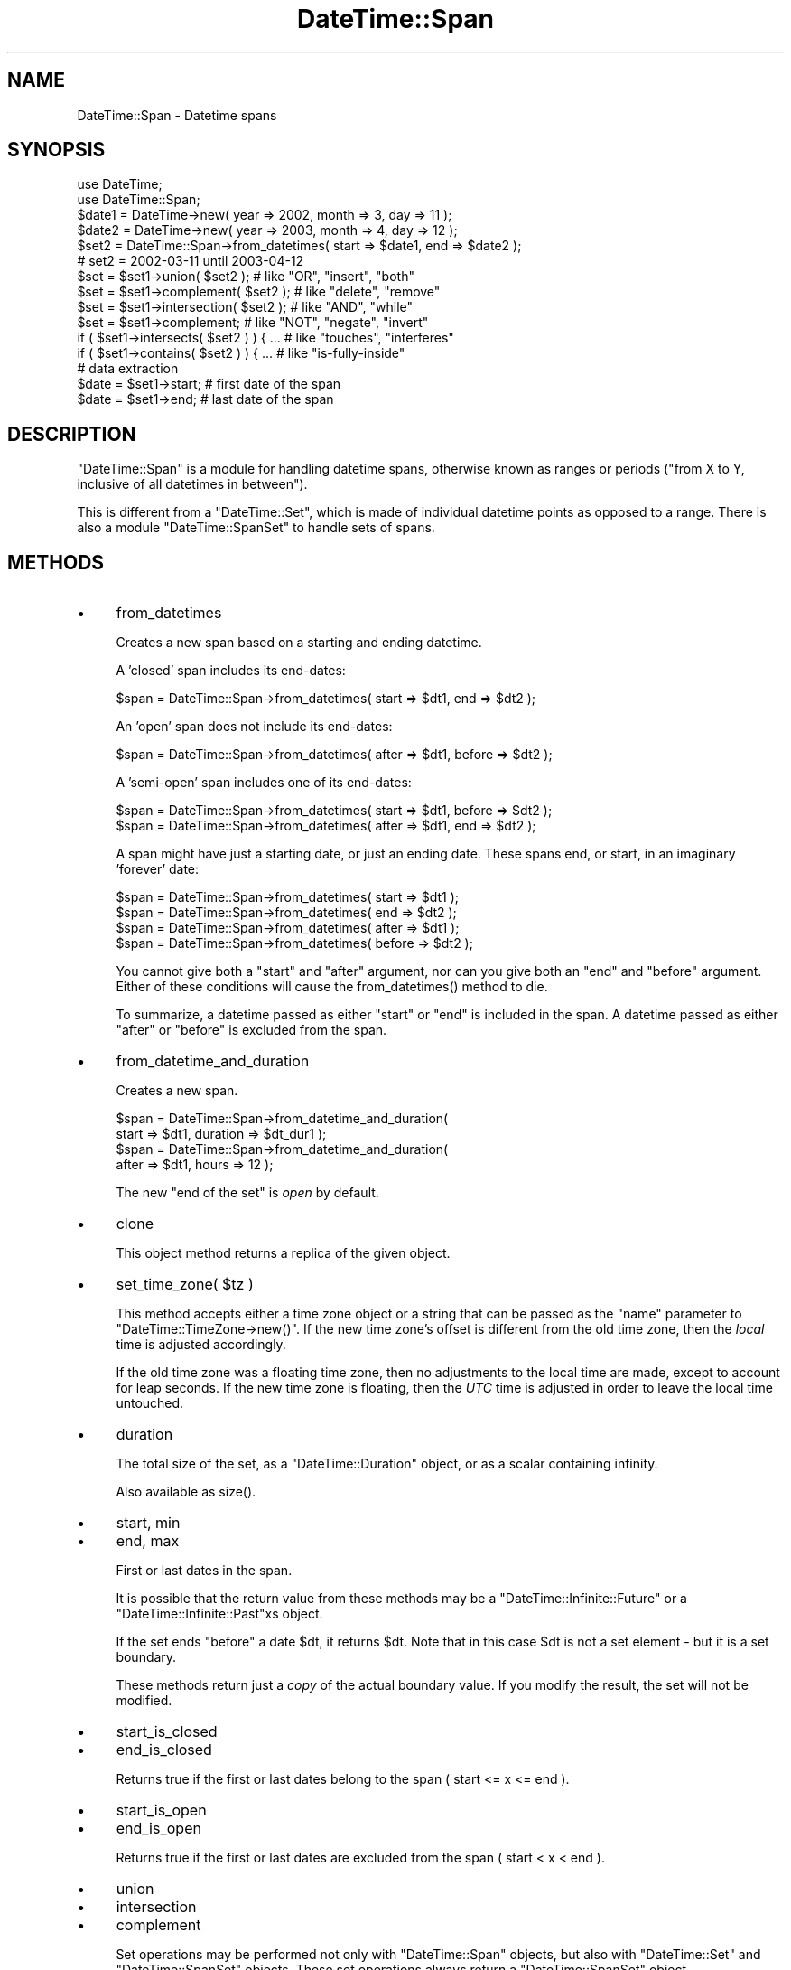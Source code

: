 .\" -*- mode: troff; coding: utf-8 -*-
.\" Automatically generated by Pod::Man 5.01 (Pod::Simple 3.43)
.\"
.\" Standard preamble:
.\" ========================================================================
.de Sp \" Vertical space (when we can't use .PP)
.if t .sp .5v
.if n .sp
..
.de Vb \" Begin verbatim text
.ft CW
.nf
.ne \\$1
..
.de Ve \" End verbatim text
.ft R
.fi
..
.\" \*(C` and \*(C' are quotes in nroff, nothing in troff, for use with C<>.
.ie n \{\
.    ds C` ""
.    ds C' ""
'br\}
.el\{\
.    ds C`
.    ds C'
'br\}
.\"
.\" Escape single quotes in literal strings from groff's Unicode transform.
.ie \n(.g .ds Aq \(aq
.el       .ds Aq '
.\"
.\" If the F register is >0, we'll generate index entries on stderr for
.\" titles (.TH), headers (.SH), subsections (.SS), items (.Ip), and index
.\" entries marked with X<> in POD.  Of course, you'll have to process the
.\" output yourself in some meaningful fashion.
.\"
.\" Avoid warning from groff about undefined register 'F'.
.de IX
..
.nr rF 0
.if \n(.g .if rF .nr rF 1
.if (\n(rF:(\n(.g==0)) \{\
.    if \nF \{\
.        de IX
.        tm Index:\\$1\t\\n%\t"\\$2"
..
.        if !\nF==2 \{\
.            nr % 0
.            nr F 2
.        \}
.    \}
.\}
.rr rF
.\" ========================================================================
.\"
.IX Title "DateTime::Span 3"
.TH DateTime::Span 3 2024-01-18 "perl v5.38.2" "User Contributed Perl Documentation"
.\" For nroff, turn off justification.  Always turn off hyphenation; it makes
.\" way too many mistakes in technical documents.
.if n .ad l
.nh
.SH NAME
DateTime::Span \- Datetime spans
.SH SYNOPSIS
.IX Header "SYNOPSIS"
.Vb 2
\&    use DateTime;
\&    use DateTime::Span;
\&
\&    $date1 = DateTime\->new( year => 2002, month => 3, day => 11 );
\&    $date2 = DateTime\->new( year => 2003, month => 4, day => 12 );
\&    $set2 = DateTime::Span\->from_datetimes( start => $date1, end => $date2 );
\&    #  set2 = 2002\-03\-11 until 2003\-04\-12
\&
\&    $set = $set1\->union( $set2 );         # like "OR", "insert", "both"
\&    $set = $set1\->complement( $set2 );    # like "delete", "remove"
\&    $set = $set1\->intersection( $set2 );  # like "AND", "while"
\&    $set = $set1\->complement;             # like "NOT", "negate", "invert"
\&
\&    if ( $set1\->intersects( $set2 ) ) { ...  # like "touches", "interferes"
\&    if ( $set1\->contains( $set2 ) ) { ...    # like "is\-fully\-inside"
\&
\&    # data extraction 
\&    $date = $set1\->start;           # first date of the span
\&    $date = $set1\->end;             # last date of the span
.Ve
.SH DESCRIPTION
.IX Header "DESCRIPTION"
\&\f(CW\*(C`DateTime::Span\*(C'\fR is a module for handling datetime spans, otherwise
known as ranges or periods ("from X to Y, inclusive of all datetimes
in between").
.PP
This is different from a \f(CW\*(C`DateTime::Set\*(C'\fR, which is made of individual
datetime points as opposed to a range. There is also a module
\&\f(CW\*(C`DateTime::SpanSet\*(C'\fR to handle sets of spans.
.SH METHODS
.IX Header "METHODS"
.IP \(bu 4
from_datetimes
.Sp
Creates a new span based on a starting and ending datetime.
.Sp
A 'closed' span includes its end-dates:
.Sp
.Vb 1
\&   $span = DateTime::Span\->from_datetimes( start => $dt1, end => $dt2 );
.Ve
.Sp
An 'open' span does not include its end-dates:
.Sp
.Vb 1
\&   $span = DateTime::Span\->from_datetimes( after => $dt1, before => $dt2 );
.Ve
.Sp
A 'semi\-open' span includes one of its end-dates:
.Sp
.Vb 2
\&   $span = DateTime::Span\->from_datetimes( start => $dt1, before => $dt2 );
\&   $span = DateTime::Span\->from_datetimes( after => $dt1, end => $dt2 );
.Ve
.Sp
A span might have just a starting date, or just an ending date.
These spans end, or start, in an imaginary 'forever' date:
.Sp
.Vb 4
\&   $span = DateTime::Span\->from_datetimes( start => $dt1 );
\&   $span = DateTime::Span\->from_datetimes( end => $dt2 );
\&   $span = DateTime::Span\->from_datetimes( after => $dt1 );
\&   $span = DateTime::Span\->from_datetimes( before => $dt2 );
.Ve
.Sp
You cannot give both a "start" and "after" argument, nor can you give
both an "end" and "before" argument.  Either of these conditions will
cause the \f(CWfrom_datetimes()\fR method to die.
.Sp
To summarize, a datetime passed as either "start" or "end" is included
in the span.  A datetime passed as either "after" or "before" is
excluded from the span.
.IP \(bu 4
from_datetime_and_duration
.Sp
Creates a new span.
.Sp
.Vb 4
\&   $span = DateTime::Span\->from_datetime_and_duration( 
\&       start => $dt1, duration => $dt_dur1 );
\&   $span = DateTime::Span\->from_datetime_and_duration( 
\&       after => $dt1, hours => 12 );
.Ve
.Sp
The new "end of the set" is \fIopen\fR by default.
.IP \(bu 4
clone
.Sp
This object method returns a replica of the given object.
.IP \(bu 4
set_time_zone( \f(CW$tz\fR )
.Sp
This method accepts either a time zone object or a string that can be
passed as the "name" parameter to \f(CW\*(C`DateTime::TimeZone\->new()\*(C'\fR.
If the new time zone's offset is different from the old time zone,
then the \fIlocal\fR time is adjusted accordingly.
.Sp
If the old time zone was a floating time zone, then no adjustments to
the local time are made, except to account for leap seconds.  If the
new time zone is floating, then the \fIUTC\fR time is adjusted in order
to leave the local time untouched.
.IP \(bu 4
duration
.Sp
The total size of the set, as a \f(CW\*(C`DateTime::Duration\*(C'\fR object, or as a
scalar containing infinity.
.Sp
Also available as \f(CWsize()\fR.
.IP \(bu 4
start, min
.IP \(bu 4
end, max
.Sp
First or last dates in the span.
.Sp
It is possible that the return value from these methods may be a
\&\f(CW\*(C`DateTime::Infinite::Future\*(C'\fR or a \f(CW\*(C`DateTime::Infinite::Past\*(C'\fRxs object.
.Sp
If the set ends \f(CW\*(C`before\*(C'\fR a date \f(CW$dt\fR, it returns \f(CW$dt\fR. Note that
in this case \f(CW$dt\fR is not a set element \- but it is a set boundary.
.Sp
These methods return just a \fIcopy\fR of the actual boundary value.
If you modify the result, the set will not be modified.
.IP \(bu 4
start_is_closed
.IP \(bu 4
end_is_closed
.Sp
Returns true if the first or last dates belong to the span ( start <= x <= end ).
.IP \(bu 4
start_is_open
.IP \(bu 4
end_is_open
.Sp
Returns true if the first or last dates are excluded from the span ( start < x < end ).
.IP \(bu 4
union
.IP \(bu 4
intersection
.IP \(bu 4
complement
.Sp
Set operations may be performed not only with \f(CW\*(C`DateTime::Span\*(C'\fR
objects, but also with \f(CW\*(C`DateTime::Set\*(C'\fR and \f(CW\*(C`DateTime::SpanSet\*(C'\fR
objects.  These set operations always return a \f(CW\*(C`DateTime::SpanSet\*(C'\fR
object.
.Sp
.Vb 4
\&    $set = $span\->union( $set2 );         # like "OR", "insert", "both"
\&    $set = $span\->complement( $set2 );    # like "delete", "remove"
\&    $set = $span\->intersection( $set2 );  # like "AND", "while"
\&    $set = $span\->complement;             # like "NOT", "negate", "invert"
.Ve
.IP \(bu 4
intersects
.IP \(bu 4
contains
.Sp
These set functions return a boolean value.
.Sp
.Vb 2
\&    if ( $span\->intersects( $set2 ) ) { ...  # like "touches", "interferes"
\&    if ( $span\->contains( $dt ) ) { ...    # like "is\-fully\-inside"
.Ve
.Sp
These methods can accept a \f(CW\*(C`DateTime\*(C'\fR, \f(CW\*(C`DateTime::Set\*(C'\fR,
\&\f(CW\*(C`DateTime::Span\*(C'\fR, or \f(CW\*(C`DateTime::SpanSet\*(C'\fR object as an argument.
.SH SUPPORT
.IX Header "SUPPORT"
Support is offered through the \f(CW\*(C`datetime@perl.org\*(C'\fR mailing list.
.PP
Please report bugs using rt.cpan.org
.SH AUTHOR
.IX Header "AUTHOR"
Flavio Soibelmann Glock <fglock@gmail.com>
.PP
The API was developed together with Dave Rolsky and the DateTime Community.
.SH COPYRIGHT
.IX Header "COPYRIGHT"
Copyright (c) 2003\-2006 Flavio Soibelmann Glock. All rights reserved.
This program is free software; you can distribute it and/or modify it
under the same terms as Perl itself.
.PP
The full text of the license can be found in the LICENSE file
included with this module.
.SH "SEE ALSO"
.IX Header "SEE ALSO"
Set::Infinite
.PP
For details on the Perl DateTime Suite project please see
<http://datetime.perl.org>.

